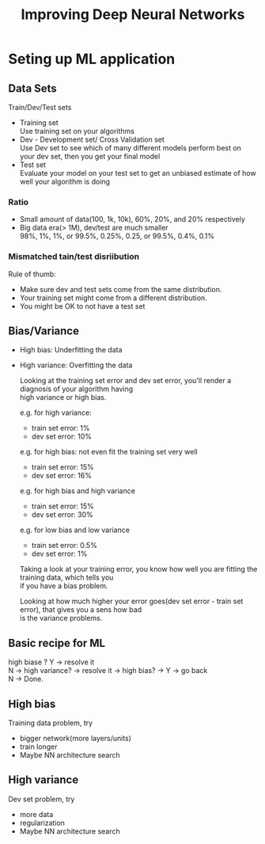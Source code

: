 #+STARTUP: showall
#+TITLE: Improving Deep Neural Networks
#+OPTIONS: \n:t

* Seting up ML application
** Data Sets
  Train/Dev/Test sets
  - Training set
    Use training set on your algorithms
  - Dev - Development set/ Cross Validation set
    Use Dev set to see which of many different models perform best on your dev set, then you get your final model
  - Test set
    Evaluate your model on your test set to get an unbiased estimate of how well your algorithm is doing

*** Ratio
   - Small amount of data(100, 1k, 10k), 60%, 20%, and 20% respectively
   - Big data era(> 1M), dev/test are much smaller
     98%, 1%, 1%, or 99.5%, 0.25%, 0.25, or 99.5%, 0.4%, 0.1%

*** Mismatched tain/test disriibution
   Rule of thumb:
   - Make sure dev and test sets come from the same distribution.
   - Your training set might come from a different distribution.
   - You might be OK to not have a test set

** Bias/Variance
   - High bias: Underfitting the data
   - High variance: Overfitting the data

    Looking at the training set error and dev set error, you'll render a diagnosis of your algorithm having
    high variance or high bias.

    e.g. for high variance:
    - train set error: 1%
    - dev set error:  10%
           
    e.g. for high bias: not even fit the training set very well
    - train set error: 15%
    - dev set error:   16%

    e.g. for high bias and high variance
    - train set error: 15%
    - dev set error:   30%

    e.g. for low bias and low variance
    - train set error: 0.5%
    - dev set error:   1% 

    Taking a look at your training error, you know how well you are fitting the training data, which tells you
    if you have a bias problem.

    Looking at how much higher your error goes(dev set error - train set error), that gives you a sens how bad
    is the variance problems.

** Basic recipe for ML
   high biase ? Y -> resolve it
   N -> high variance? -> resolve it -> high bias? -> Y -> go back
   N -> Done.
   
** High bias
   Training data problem, try
   - bigger network(more layers/units)
   - train longer
   - Maybe NN architecture search
** High variance
   Dev set problem, try
   - more data
   - regularization
   - Maybe NN architecture search

   



